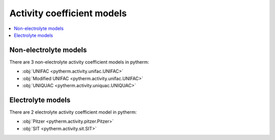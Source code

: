Activity coefficient models
============================

.. contents:: :local:

Non-electrolyte models
----------------------

There are 3 non-electrolyte activity coefficient models in pytherm:

* :obj:`UNIFAC <pytherm.activity.unifac.UNIFAC>`
* :obj:`Modified UNIFAC <pytherm.activity.unifac.UNIFAC>`
* :obj:`UNIQUAC <pytherm.activity.uniquac.UNIQUAC>`

Electrolyte models
-------------------

There are 2 electrolyte activity coefficient model in pytherm:

* :obj:`Pitzer <pytherm.activity.pitzer.Pitzer>`
* :obj:`SIT <pytherm.activity.sit.SIT>`